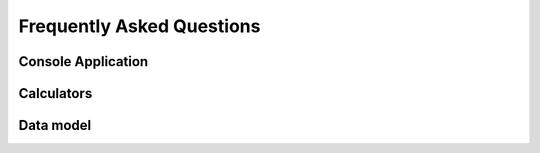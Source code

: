 Frequently Asked Questions
==========================

Console Application
-------------------


.. collapse:: Execution of the console application in a CI job (headless) fails ("Could not connect to any X display")

    In the current version of the GTlabConsole application (v2.0), a GUI interface still needs to be created temporarily.
    This causes the application to crash on a Linux computer without a graphical session (headless) with one of the following error messages:

        qt.qpa.screen: QXcbConnection: Could not connect to display
        Could not connect to any X display

    A workaround is to use a virtual display with the help of xvfb (X-Window virtual frame buffer),
    which can be installed under Debian with ``apt-get install xvfb``.

    To run the console application in a virtual display, use the following command:

        xvfb-run -a ./GTlabConsole


Calculators
-----------

.. collapse:: Why can't I see my calculator in GTlab?

    Do you start GTlab in developer mode?
    
    If not, it is possible that the calculator still has the default property that it is registered as PROTOTYPE.
    If this is the case, it cannot be opened without dev mode.

    Start GTlab in dev mode (using the ``--dev`` command line argument) or register the calculator in release status
    (``status = GtAbstractProcessData::RELEASE``).

.. collapse:: Why do I have problems with sub-properties in the wizard?

    It is crucial to register sub-properties **before** registering the parent property:
    
    .. code-block:: cpp

       PropA.registerSubProperty(PropB) ;
       registerProperty(PropA);

.. collapse:: What is the difference between GtObjectLinkProperty and GtObjectPathProperty?

    - The :cpp:class:`GtObjectLinkProperty` links to an Object given its UUID, which is always unique.
    - :cpp:class:`GtObjectPathProperty` saves the path based on ObjectName (e.g. ``PreDesign/HPC/BladeRows/R01`` ).
      The first matching object is returned.

Data model
----------

.. collapse:: What is the difference between GtObject::appendChild and ::insertChild?

    - :cpp:func:`GtObject::appendChild` always inserts the child at the end of the children() list.
    - :cpp:func:`GtObject::insertChild` inserts the child at the corresponding position.
      The index of this position can be defined via the transfer parameter.
      0 is at the very front ``children().size-1`` is at the end.

.. collapse:: How do I delete a child from a GtObject in code?

    If the object is to be deleted never to be seen again, the child can simply be deleted using
    the c++ default statement ``delete obj;``. The child is automatically separated from the parent.

    If the object should be kept but should no longer appear under the parent,
    then use the the statement

    .. code-block:: cpp

        obj->setParent(nullptr);

.. collapse::  Why do I get multiple definition errors of properties with the template argument QString?

    Please add the code 
    
    .. code-block:: cpp

       #include "gt_stringproperty.h"

    to the beginning of your custom property header file.
